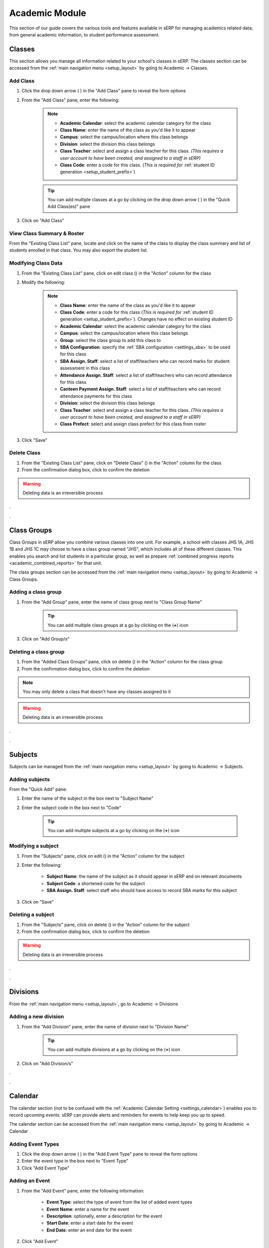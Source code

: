 Academic Module
###############

This section of our guide covers the various tools and features available in sERP for managing academics related data; from general academic information, to student performance assessment.

.. |edit_icon| image:: ../images/pencil.png
.. |delete_icon| image:: ../images/trash.png
.. |drop_arrow| image:: ../images/drop-arrow.png
.. |calculator_icon| image:: ../images/calculator.png
.. |info_icon| image:: ../images/info.png
.. |print_icon| image:: ../images/print.png


.. _academic_classes:

Classes
*******

This section allows you manage all information related to your school's classes in sERP. The classes section can be accessed from the :ref:`main navigation menu <setup_layout>` by going to Academic -> Classes.


Add Class
=========

1. Click the drop down arrow ( |drop_arrow| ) in the "Add Class" pane to reveal the form options
2. From the "Add Class" pane, enter the following:

	.. note::
		* **Academic Calendar**: select the academic calendar category for the class
		* **Class Name**: enter the name of the class as you'd like it to appear
		* **Campus**: select the campus/location where this class belongs
		* **Division**: select the division this class belongs
		* **Class Teacher**: select and assign a class teacher for this class. *(This requires a user account to have been created, and assigned to a staff in sERP)*
		* **Class Code**: enter a code for this class. (*This is required for* :ref:`student ID generation <setup_student_prefix>`)

	.. tip::
		You can add multiple classes at a go by clicking on the drop down arrow ( |drop_arrow| ) in the "Quick Add Class(es)" pane

3. Click on "Add Class"


View Class Summary & Roster
===========================

From the "Existing Class List" pane, locate and click on the name of the class to display the class summary and list of students enrolled in that class. You may also export the student list.

.. _academic_edit_class:

Modifying Class Data
====================

1. From the "Existing Class List" pane, click on edit class (|edit_icon|) in the "Action" column for the class
2. Modify the following:

	.. note::
		* **Class Name**: enter the name of the class as you'd like it to appear
		* **Class Code**: enter a code for this class (*This is required for* :ref:`student ID generation <setup_student_prefix>`). Changes have no effect on existing student ID
		* **Academic Calendar**: select the academic calendar category for the class
		* **Campus**: select the campus/location where this class belongs
		* **Group**: select the class group to add this class to
		* **SBA Configuration**: specify the :ref:`SBA configuration <settings_sba>` to be used for this class
		* **SBA Assign. Staff**: select a list of staff/teachers who can record marks for student assessment in this class
		* **Attendance Assign. Staff**: select a list of staff/teachers who can record attendance for this class
		* **Canteen Payment Assign. Staff**: select a list of staff/teachers who can record attendance payments for this class
		* **Division**: select the division this class belongs
		* **Class Teacher**: select and assign a class teacher for this class. *(This requires a user account to have been created, and assigned to a staff in sERP)*
		* **Class Prefect**: select and assign class prefect for this class from roster


3. Click "Save"


Delete Class
=============

1. From the "Existing Class List" pane, click on "Delete Class" (|delete_icon|) in the "Action" column for the class
2. From the confirmation dialog box, click to confirm the deletion

.. warning::
	Deleting data is an irreversible process


.


.


.. _academic_class_groups:

Class Groups
************

Class Groups in sERP allow you combine various classes into one unit. For example, a school with classes JHS 1A, JHS 1B and JHS 1C may choose to have a class group named "JHS", which includes all of these different classes. This enables you search and list students in a particular group, as well as prepare :ref:`combined progress reports <academic_combined_reports>` for that unit.

The class groups section can be accessed from the :ref:`main navigation menu <setup_layout>` by going to Academic -> Class Groups.

Adding a class group
====================

1. From the "Add Group" pane, enter the name of class group next to "Class Group Name"

	.. tip::
		You can add multiple class groups at a go by clicking on the (**+**) icon

3. Click on "Add Group/s"


Deleting a class group
======================

1. From the "Added Class Groups" pane, click on delete (|delete_icon|) in the "Action" column for the class group
2. From the confirmation dialog box, click to confirm the deletion

.. note::
	You may only delete a class that doesn't have any classes assigned to it

.. warning::
	Deleting data is an irreversible process

.

.


.. _academic_subjects:

Subjects
********

Subjects can be managed from the :ref:`main navigation menu <setup_layout>` by going to Academic -> Subjects.

Adding subjects
===============

From the "Quick Add" pane:

1. Enter the name of the subject in the box next to "Subject Name"
2. Enter the subject code in the box next to "Code"

	.. tip::
		You can add multiple subjects at a go by clicking on the (**+**) icon


.. _academic_edit_subject:

Modifying a subject
===================

1. From the "Subjects" pane, click on edit (|edit_icon|) in the "Action" column for the subject
2. Enter the following:

	* **Subject Name**: the name of the subject as it should appear in sERP and on relevant documents
	* **Subject Code**: a shortened code for the subject
	* **SBA Assign. Staff**: select staff who should have access to record SBA marks for this subject

3. Click on "Save"


Deleting a subject
==================

1. From the "Subjects" pane, click on delete (|delete_icon|) in the "Action" column for the subject
2. From the confirmation dialog box, click to confirm the deletion

.. warning::
	Deleting data is an irreversible process


.

.


.. _academic_divisions:

Divisions
*********

From the :ref:`main navigation menu <setup_layout>`, go to Academic -> Divisions

Adding a new division
=====================

1. From the "Add Division" pane, enter the name of division next to "Division Name"

	.. tip::
		You can add multiple divisions at a go by clicking on the (**+**) icon

2. Click on "Add Division/s"


.


.



.. _academic_calendar:

Calendar
********

The calendar section (not to be confused with the :ref:`Academic Calendar Setting <settings_calendar>`) enables you to record upcoming events. sERP can provide alerts and reminders for events to help keep you up to speed.

The calendar section can be accessed from the :ref:`main navigation menu <setup_layout>` by going to Academic -> Calendar

Adding Event Types
==================

1. Click the drop down arrow ( |drop_arrow| ) in the "Add Event Type" pane to reveal the form options
2. Enter the event type in the box next to "Event Type"
3. Click "Add Event Type"


Adding an Event
===============

1. From the "Add Event" pane, enter the following information:

	* **Event Type**: select the type of event from the list of added event types
	* **Event Name**: enter a name for the event
	* **Description**: optionally, enter a description for the event
	* **Start Date**: enter a start date for the event
	* **End Date**: enter an end date for the event

2. Click "Add Event"


Modifying an event
==================

1. From the "Events" pane, click on edit (|edit_icon|) in the "Action" column for the event
2. Enter the new values for the requested information above
3. Click on "Save Event"


Deleting an event
=================

1. From the "Events" pane, click on delete (|delete_icon|) in the "Action" column for the event
2. From the confirmation dialog box, click to confirm the deletion

.. warning::
	Deleting data is an irreversible process



.


.



.. _academic_notes:

Notes
*****

sERP enables authorized staff draft notes and upload files, which can later be viewed/downloaded by students or parents via their respective portals.

The notes section can be accessed from the :ref:`main navigation menu <setup_layout>` by going to Academic -> Notes.

Adding a note
=============

1. From the "Add Note" pane, supply the following information:

	* **Class**: select the class which the note is being added for. Only students and parents of students in this class can view the note
	* **Subject**: select the applicable subject for the note
	* **Topic**: a topic for the note for easy identification
	* **Notes**: enter the text for your note
	* **Attach Document**: select Word, Excel, PDF or txt file to be added to the note

2. Click "Add Notes"


.


.



.. _academic_year_groups:

Year Groups
***********

Create and manage groupings for various outgoing sets/batches. Year groups are particularly useful for retrieving information pertaining to past students, but can also be used in other arears within the sERP ecosystem.

The year groups section can be accessed from the :ref:`main navigation menu <setup_layout>` by going to Academic -> Year Groups.

Adding a year group
===================

1. From the "Add Group" pane, enter the name of year group next to "Year Group Name"

	.. tip::
		You can add multiple year groups at a go by clicking on the (**+**) icon

3. Click on "Add Group/s"


Deleting a year group
=====================

1. From the "Added Year Groups" pane, click on delete (|delete_icon|) in the "Action" column for the year group
2. From the confirmation dialog box, click to confirm the deletion

.. warning::
	Deleting data is an irreversible process



.


.


.. _academic_sba:

SBA
***

This section enables authorized users record student assessment for their respective classes. The SBA section can be accessed from the :ref:`main navigation menu <setup_layout>` by going to Academic -> SBA.

.. note::
	
	* SBA Configuration data is required to be able to record assessment. Each class would've had to have been assigned a SBA configuration. See our :ref:`academic_edit_class` guide for more information
	* Staff would need to have been assigned to both the class and subject in order to be able to record assessment for either. See our :ref:`academic_edit_class` and :ref:`academic_edit_subject` guides for more information


Recording Student Assessment
============================

1. Select the following information:
	
	* **Class**: the class you are recording SBA for
	* **Subject**: the subject you are recording SBA for
	* **Academic Year**: the academic year you are recording SBA for
	* **Term/Semester**: depending on class, the term or semester you are recording SBA for

2. Click on "Load" to retreive list of students in the selected class

3. From the "Continuous Assesment" pane, perform the following for each listed student:

	* From the "Class Work" column, enter the marks obtained by the student for each class work (A1, A2, A3, etc) in the respective boxes provided
	* Enter the marks obtained by the student in the final examination in the box under "Exam Score 100%"
	* Click on the compute (|calculator_icon|) link to scale marks and calculate the student's total score

4. Once all students have been assessed, click on "Save Report" to save/update


.


.



.. _academic_terminal_reports:

Progress Reports
****************

This section prepares academic reports for each students at the end of each term/semester. The progress reports section can be accessed from the :ref:`main navigation menu <setup_layout>` by going to Academic -> Progress Reports.


Generating Reports
==================

1. Select the following report criteria:

	* **Show**: select whether to generate report for single student or entire class
	* **Class**: if class is selected above, select the class you wish to generate report for
	* **Student**: if student is selected above, enter the :ref:`Student ID <student_details>` of the student you wish to generate report for
	* **Academic Year**: select the academic year you wish to generate report for
	* **Term/Semester**: select term/semester you wish to generate report for

2. Click "List Students"

3. From the "Students" pane, select the student(s) you wish to generate report for by checking the box next to the students name

	.. note::
		Only students who have marks entered for the selected academic year and term/semester will be listed


4. Click "Generate Report" to generate/view printable progress report for the selected student(s), or "Go to SMS" to send report via SMS instead


.. _academic_report_data:

Recording Report Data
=====================

Once a progress report has been generated, you may enter the following information for each student report:

	* **PROMOTED TO/REPEATED IN**: the class the student will be in for the next academic term/semester
	* **ATTENDANCE**: student attendance for the term/semester under assessment. sERP automatically populates this field if :ref:`student attendance <student_attendance>` has been recorded
	* **NEXT SEMESTER BEGINS**: the reopening date for next term/semester. sERP automatically populates this field if :ref:`academic calendar <academic_calendar>` entry exists for the coming term/semester
	* **AGGREGATE**: the students aggregate score for the term/semester
	* **STUDENT'S CONDUCT**
	* **STUDENT'S INTERESTS**
	* **CLASS TEACHER'S/FORM MASTER'S REMARKS**
	* **HOUSE MASTER'S/MISTRESS' REMARKS**
	* **HEAD MASTER'S REMARKS**

Click on "Save Report" to update the information entered, or "Print" to print out the report.


**HEADMASTER'S SIGNATURE**: a dotted line is provided on generated reports for headmaster's signature. sERP automatically appends the image for the :ref:`headmaster's signature <students_edit_campus>` if uploaded



.


.


.. _academic_combined_reports:

Combined Progress Reports
*************************

Progress reports can also be prepared for :ref:`class groups <academic_class_groups>` using the combined progress reports section. This section can be accessed from the :ref:`main navigation menu <setup_layout>` by going to Academic -> Combined Reports.

Generating Combined Reports
===========================

Select the following:

	* **Group**: the :ref:`class group <academic_class_groups>` you wish to generate the report for
	* **Academic Year**: select the academic year you wish to generate report for
	* **Term/Semester**: select term/semester you wish to generate report for

2. Click "List Students"

3. From the "Students" pane, select the student(s) you wish to generate report for by checking the box next to the students name

	.. note::
		Only students who have marks entered for the selected academic year and term/semester will be listed


4. Click "Generate Report" to generate/view printable progress report for the selected student(s), or "Go to SMS" to send report via SMS instead


.


.



.. _academic_correspondence:

Correspondence
**************

This section enables you to create and track outgoing letters using an automatically generated "ref". All letters are appended to a letter head which is automatically generated and formatted by sERP.

The correspondence section can be accessed from the :ref:`main navigation menu <setup_layout>` by going to Academic -> Correspondence.

.. _academic_drafting_correspondence:

Drafting a Correspondence
=========================

1. Click the drop down arrow ( |drop_arrow| ) in the "Add Correspondence" pane to reveal the form options
2. Enter the following:

	* **Address**: address of the addressee (recipient) of the letter
	* **Salutation**: salutation as you wish for it to appear on the letter
	* **Subject**: the subject of the letter
	* **Body**: the introduction and content of the letter
	* **Closing**: complementary close
	* **Signature**: name or designation
	* **Date**: select the correspondence date

3. Click "Add Correspondence"


Viewing and printing a Correspondence
=====================================

1. From the "Previous Correspondences" pane, click on "View Correspondence" (|info_icon|)
2. Click on "Print Correspondence" (|print_icon|)

Modifying a Correspondence
==========================

1. From the "Previous Correspondences" pane, click on "Edit Correspondence" (|edit_icon|)
2. Review and update the information in step 2 of :ref:`academic_drafting_correspondence` above
3. Click "Submit"

Deleting a Correspondence
=========================

1. From the "Previous Correspondences" pane, click on "Delete Correspondence" (|delete_icon|)
2. From the confirmation dialog box, click to confirm the deletion

.. warning::
	Deleting data is an irreversible process


.


.